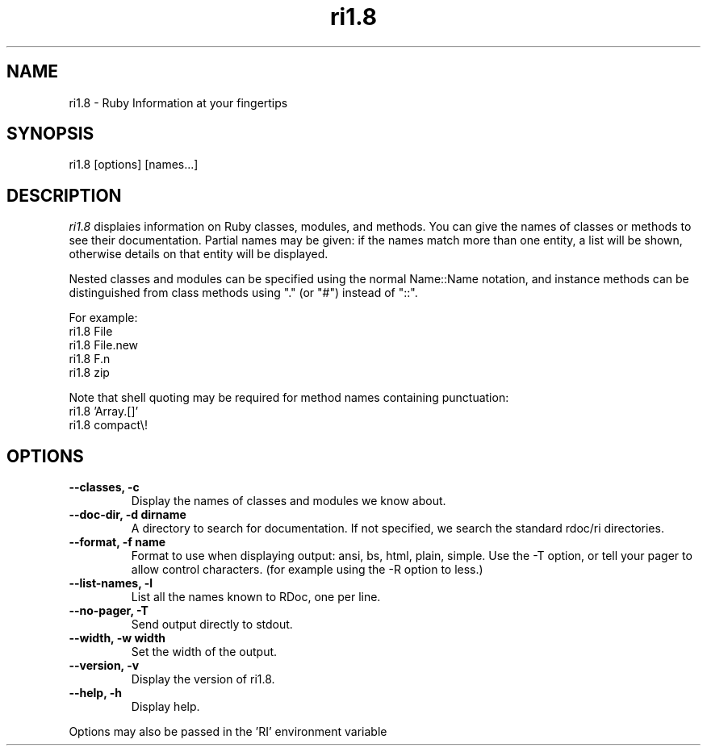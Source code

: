 .\" DO NOT MODIFY THIS FILE! it was generated by rd2
.TH ri1.8 1 "April 2005"
.SH NAME
.PP
ri1.8 \- Ruby Information at your fingertips
.SH SYNOPSIS
.PP
ri1.8 [options] [names...]
.SH DESCRIPTION
.PP
\fIri1.8\fP displaies information on Ruby classes, modules, and methods.
You can give the names of classes or methods to see their documentation.
Partial names may be given: if the names match more than
one entity, a list will be shown, otherwise details on
that entity will be displayed.
.PP
Nested classes and modules can be specified using the normal
Name::Name notation, and instance methods can be distinguished
from class methods using "." (or "#") instead of "::".
.PP
For example:
.nf
\&    ri1.8 File
\&    ri1.8 File.new
\&    ri1.8 F.n
\&    ri1.8 zip
.fi
.PP
Note that shell quoting may be required for method names
containing punctuation:
.nf
\&    ri1.8 'Array.[]'
\&    ri1.8 compact\\!
.fi
.SH OPTIONS
.TP
.fi
.B
\-\-classes, \-c
Display the names of classes and modules we know about.
.TP
.fi
.B
\-\-doc\-dir, \-d dirname
A directory to search for documentation. If not specified, we search the
standard rdoc/ri directories.
.TP
.fi
.B
\-\-format, \-f name
Format to use when displaying output: ansi, bs, html, plain, simple.  Use
'bs' (backspace) with most pager programs.  To use ANSI, either also use
the \-T option, or tell your pager to allow control characters.  (for
example using the \-R option to less.)
.TP
.fi
.B
\-\-list\-names, \-l
List all the names known to RDoc, one per line.
.TP
.fi
.B
\-\-no\-pager, \-T
Send output directly to stdout.
.TP
.fi
.B
\-\-width, \-w width
Set the width of the output.
.TP
.fi
.B
\-\-version, \-v
Display the version of ri1.8.
.TP
.fi
.B
\-\-help, \-h
Display help.
.PP
Options may also be passed in the 'RI' environment variable

